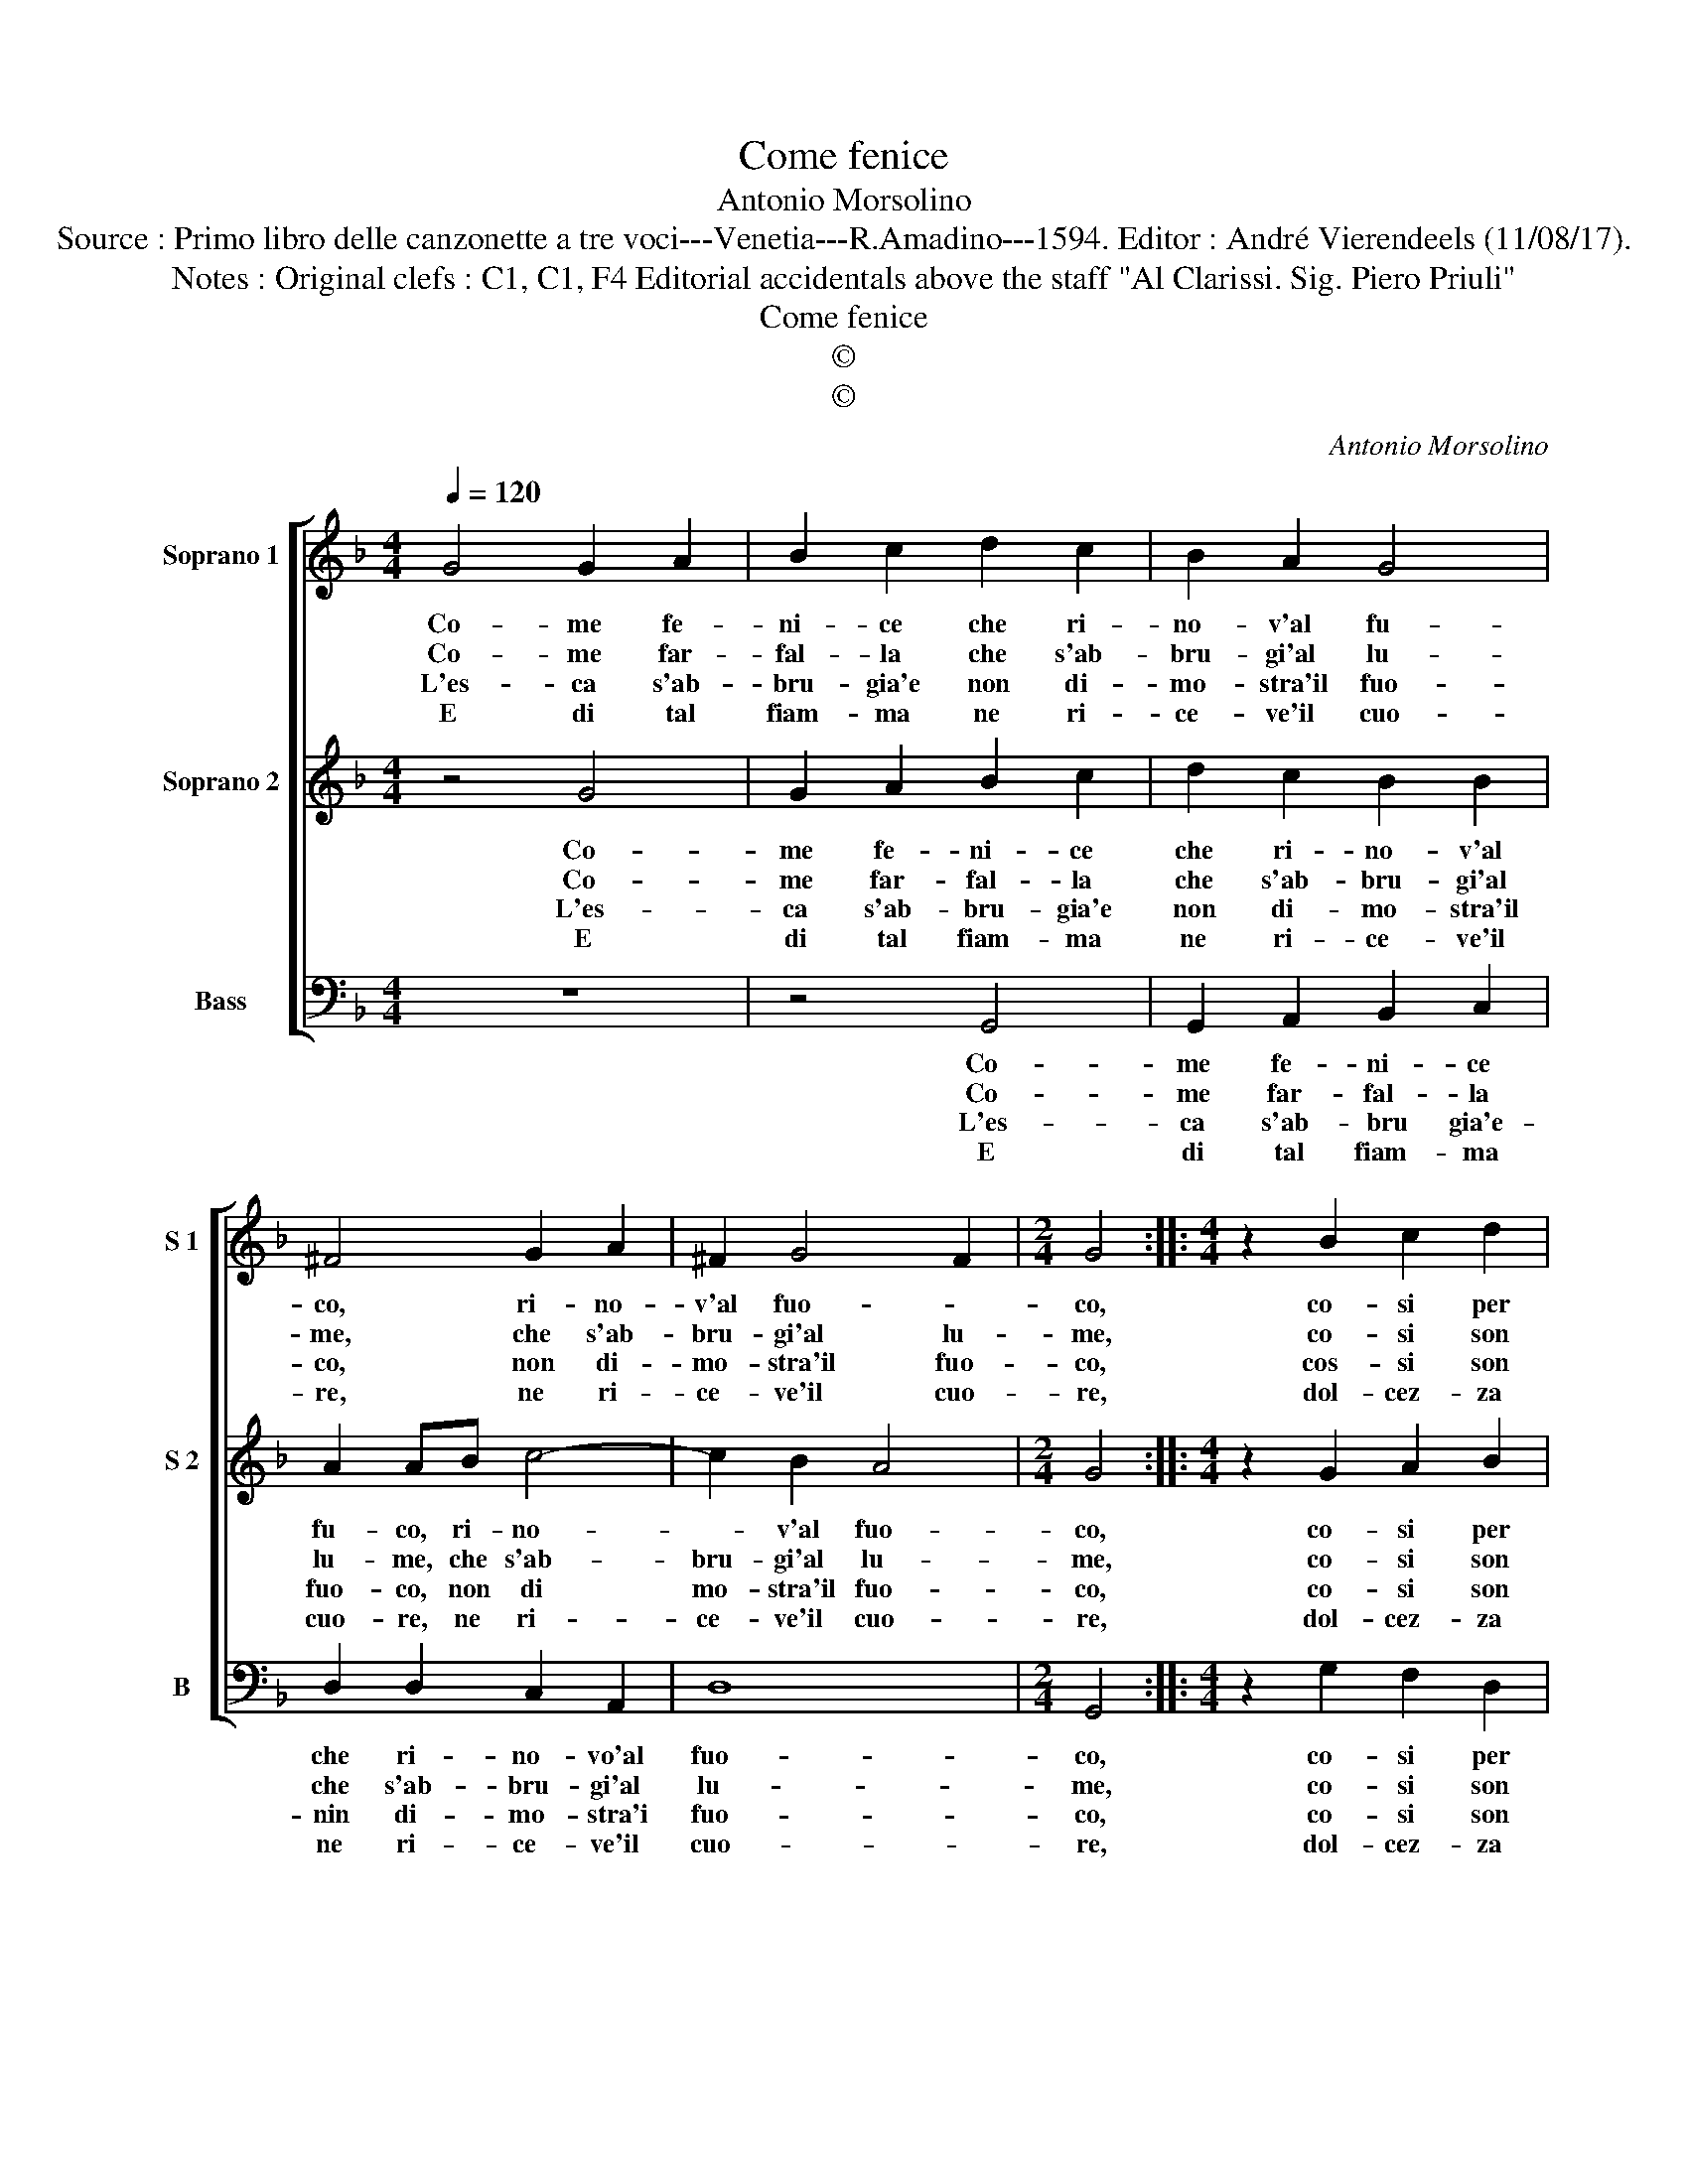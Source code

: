 X:1
T:Come fenice
T:Antonio Morsolino
T:Source : Primo libro delle canzonette a tre voci---Venetia---R.Amadino---1594. Editor : André Vierendeels (11/08/17).
T:Notes : Original clefs : C1, C1, F4 Editorial accidentals above the staff "Al Clarissi. Sig. Piero Priuli"
T:Come fenice
T:©
T:©
C:Antonio Morsolino
Z:©
%%score [ 1 2 3 ]
L:1/8
Q:1/4=120
M:4/4
K:F
V:1 treble nm="Soprano 1" snm="S 1"
V:2 treble nm="Soprano 2" snm="S 2"
V:3 bass nm="Bass" snm="B"
V:1
 G4 G2 A2 | B2 c2 d2 c2 | B2 A2 G4 | ^F4 G2 A2 | ^F2 G4 F2 |[M:2/4] G4 ::[M:4/4] z2 B2 c2 d2 | %7
w: Co- me fe-|ni- ce che ri-|no- v'al fu-|co, ri- no-|v'al fuo- *|co,|co- si per|
w: Co- me far-|fal- la che s'ab-|bru- gi'al lu-|me, che s'ab-|bru- gi'al lu-|me,|co- si son|
w: L'es- ca s'ab-|bru- gia'e non di-|mo- stra'il fuo-|co, non di-|mo- stra'il fuo-|co,|cos- si son|
w: E di tal|fiam- ma ne ri-|ce- ve'il cuo-|re, ne ri-|ce- ve'il cuo-|re,|dol- cez- za|
 _e2 c2 d4 | c2 d4 B2 | A4 A4 | z FFG A2 A2 | GGGA B2 B2 | z AAB c2 c2 | BBBc d2 cB | %14
w: voi quest' al-|ma che v'a-|do- ra,|mo- r'e ri- na- sce|mil- le vol- te l'ho- ra,|mo- r'e ri- na- sce|mil- le vol- te l'ho- * *|
w: io d'in- tor-|no'al tuo splen-|do- re,|men- tre lo mi- ro|dol- ce- men- te mo- re,|men- tre lo mi- ro|dol- ce- men- te mo- * *|
w: io se ben|ch'a- bru- gi'ogn'|ho- ra,|ar- do di den- tro'e|nol di- mo- stro fo- ra,|ar- do di den- tro'e|nol di- mo- stro fo- * *|
w: si so- a-|v'e si gra-|di- ta,|che man- ca- reb- be|con l'ar- dor la vi- ta,|che man- ca- reb- be|con l'ar- dor la vi- * *|
 A4 !fermata!G4 :| %15
w: * ra.|
w: * re.|
w: * ra.|
w: * ta.|
V:2
 z4 G4 | G2 A2 B2 c2 | d2 c2 B2 B2 | A2 AB c4- | c2 B2 A4 |[M:2/4] G4 ::[M:4/4] z2 G2 A2 B2 | %7
w: Co-|me fe- ni- ce|che ri- no- v'al|fu- co, ri- no-|* v'al fuo-|co,|co- si per|
w: Co-|me far- fal- la|che s'ab- bru- gi'al|lu- me, che s'ab-|bru- gi'al lu-|me,|co- si son|
w: L'es-|ca s'ab- bru- gia'e|non di- mo- stra'il|fuo- co, non di|mo- stra'il fuo-|co,|co- si son|
w: E|di tal fiam- ma|ne ri- ce- ve'il|cuo- re, ne ri-|ce- ve'il cuo-|re,|dol- cez- za|
 c2 A2 B4 | A2 A4 G2 | ^F4 F4 | z DDE F2 F2 | EEEF G2 G2 | z FFG A2 A2 | GGGA B2 AG | %14
w: voi quest' al-|ma che v'a-|do- ra,|mo- r'e ri- na- sce|mil- le vol- te l'ho- ra,|mo- r'e ri- na- sce|mil- le vol- te l'ho- * *|
w: io d'in- tor-|no'al tuo splen-|do- re,|men- tre mo mi- ro|dol- ce- men- te mo- re,|men- tre lo mi- ro|dol- ce- men- te mo- * *|
w: io se ben|ch'ab- bru- gi'ogn'|ho- ra,|ar- do di den- tro'e|nol di- mo- stro fo- ra,|ar- do di den- tro'e|nol di- mo- stro fo- * *|
w: si so- a-|v'e si gra-|di- ta,|che man- ca- reb- be|con l'ar- dor la vi- ta,|che man- ca- reb- be|con l'ar- dor la vi- * *|
 ^F4 !fermata!G4 :| %15
w: * ra.|
w: * re.|
w: * ra.|
w: * ta.|
V:3
 z8 | z4 G,,4 | G,,2 A,,2 B,,2 C,2 | D,2 D,2 C,2 A,,2 | D,8 |[M:2/4] G,,4 :: %6
w: |Co-|me fe- ni- ce|che ri- no- vo'al|fuo-|co,|
w: |Co-|me far- fal- la|che s'ab- bru- gi'al|lu-|me,|
w: |L'es-|ca s'ab- bru gia'e-|nin di- mo- stra'i|fuo-|co,|
w: |E|di tal fiam- ma|ne ri- ce- ve'il|cuo-|re,|
[M:4/4] z2 G,2 F,2 D,2 | C,2 C,2 B,,4 | F,2 F,4 G,2 | D,4 D,4- | D,4 z A,,A,,B,, | %11
w: co- si per|voi quest' al-|ma che v'a-|do- ra,|_ mo- re ri-|
w: co- si son|io d'in- tor-|no'al tuo splen-|do- re,|_ men- tre lo|
w: co- si son|io se ben|ch'ab- bru- gi'ogn'|ho- ra,|_ ar- do di|
w: dol- cez- za|si so- a-|v'e si gra-|di- ta,|_ che man- ca-|
 C,2 C,2 B,,B,,B,,C, | D,2 D,2 z C,C,D, | _E,2 E,2 B,,B,,B,,C, | D,4 !fermata!G,,4 :| %15
w: na- sce mil- le vol- te|l'ho- ra, mo- r'e ri-|na- sce mil- le vol- te|l'ho- ra.|
w: mi- ro dol- ce- men- te|mo- re men- tr'e lo|mi- ro dol- ce- men- te|mo- re.|
w: den- tro'e nol di- mo- stro|fo- ra, ar- do di|den- tro'e nol di- mo- stro|fo- ra.|
w: reb- be con l'ar- dor lla|vi- ta, che man- ca-|reb- be con l'ar- dor la|vi- ta.|

